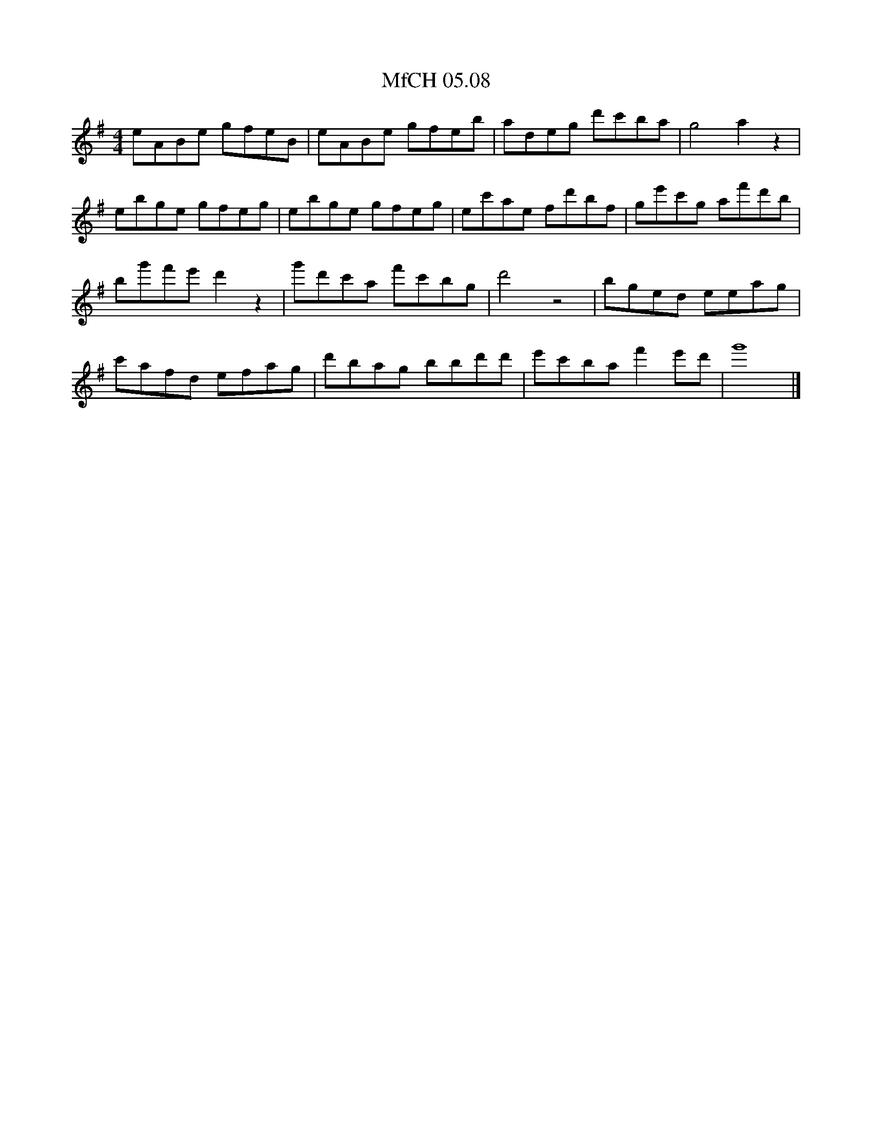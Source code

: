 X:1
T:MfCH 05.08
M:4/4
L:1/8
K:G
eABe gfeB | eABe gfeb | adeg d'c'ba | g4 a2z2 | 
ebge gfeg | ebge gfeg | ec'ae fd'bf | ge'c'g af'd'b |
bg'f'e' d'2z2 | g'd'c'a f'c'bg | d'4 z4 | bged eeag | 
c'afd efag | d'bag bbd'd' | e'c'ba f'2e'd' | g'8  |]
